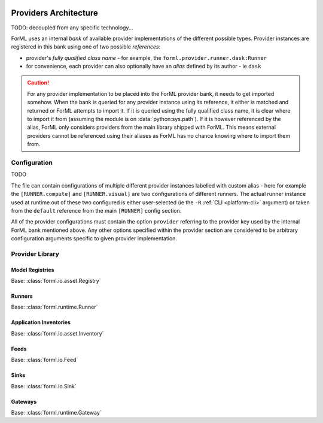  .. Licensed to the Apache Software Foundation (ASF) under one
    or more contributor license agreements.  See the NOTICE file
    distributed with this work for additional information
    regarding copyright ownership.  The ASF licenses this file
    to you under the Apache License, Version 2.0 (the
    "License"); you may not use this file except in compliance
    with the License.  You may obtain a copy of the License at
 ..   http://www.apache.org/licenses/LICENSE-2.0
 .. Unless required by applicable law or agreed to in writing,
    software distributed under the License is distributed on an
    "AS IS" BASIS, WITHOUT WARRANTIES OR CONDITIONS OF ANY
    KIND, either express or implied.  See the License for the
    specific language governing permissions and limitations
    under the License.

Providers Architecture
======================

TODO: decoupled from any specific technology...

ForML uses an internal *bank* of available provider implementations of the different possible types.
Provider instances are registered in this bank using one of two possible *references*:

* provider's *fully qualified class name* - for example, the ``forml.provider.runner.dask:Runner``
* for convenience, each provider can also optionally have an *alias* defined by its author - ie
  ``dask``

.. caution::
   For any provider implementation to be placed into the ForML provider bank, it needs to get
   imported somehow. When the bank is queried for any provider instance using its reference, it
   either is matched and returned or ForML attempts to import it. If it is queried using the
   fully qualified class name, it is clear where to import it from (assuming the module is on
   :data:`python:sys.path`). If it is however referenced by the alias, ForML only considers
   providers from the main library shipped with ForML. This means external providers cannot be
   referenced using their aliases as ForML has no chance knowing where to import them from.

Configuration
-------------

TODO


.. code-block:: toml
   :caption: config.toml
   :linenos:

    logcfg = "logging.ini"

    [RUNNER]
    default = "compute"

    [RUNNER.compute]
    provider = "dask"
    scheduler = "multiprocessing"

    [RUNNER.visual]
    provider = "graphviz"
    format = "png"


    [REGISTRY]
    default = "homedir"

    [REGISTRY.homedir]
    provider = "posix"
    #path = ~/.forml/registry


    [FEED]
    default = ["openlake"]

    [FEED.openlake]
    provider = "openlake:Local"


    [SINK]
    default = "stdout"

    [SINK.stdout]
    provider = "stdout"


    [INVENTORY]
    default = "homedir"

    [INVENTORY.homedir]
    provider = "posix"
    #path = ~/.forml/inventory


The file can contain configurations of multiple different provider instances labelled with custom alias - here for
example the ``[RUNNER.compute]`` and ``[RUNNER.visual]`` are two configurations of different runners. The actual runner
instance used at runtime out of these two configured is either user-selected (ie the ``-R``
:ref:`CLI <platform-cli>` argument) or taken from the ``default`` reference from the main
``[RUNNER]`` config section.


All of the provider configurations must contain the option ``provider`` referring to the provider key used by the
internal ForML bank mentioned above. Any other options specified within the provider section are considered to be
arbitrary configuration arguments specific to given provider implementation.


Provider Library
----------------


Model Registries
^^^^^^^^^^^^^^^^

Base: :class:`forml.io.asset.Registry`

.. autosummary::
   :template: provider.rst
   :nosignatures:
   :toctree: _auto

   forml.provider.registry.filesystem.volatile.Registry
   forml.provider.registry.filesystem.posix.Registry
   forml.provider.registry.mlflow.Registry


Runners
^^^^^^^

Base: :class:`forml.runtime.Runner`

.. autosummary::
   :template: provider.rst
   :nosignatures:
   :toctree: _auto

   forml.provider.runner.dask.Runner
   forml.provider.runner.graphviz.Runner
   forml.provider.runner.pyfunc.Runner


Application Inventories
^^^^^^^^^^^^^^^^^^^^^^^

Base: :class:`forml.io.asset.Inventory`

.. autosummary::
   :template: provider.rst
   :nosignatures:
   :toctree: _auto

   forml.provider.inventory.posix.Inventory

Feeds
^^^^^

Base: :class:`forml.io.Feed`

.. autosummary::
   :template: provider.rst
   :nosignatures:
   :toctree: _auto

   forml.provider.feed.static.Feed
   openlake.Local

Sinks
^^^^^

Base: :class:`forml.io.Sink`

.. autosummary::
   :template: provider.rst
   :nosignatures:
   :toctree: _auto

   forml.provider.sink.stdout.Sink

Gateways
^^^^^^^^

Base: :class:`forml.runtime.Gateway`

.. autosummary::
   :template: provider.rst
   :nosignatures:
   :toctree: _auto

   forml.provider.gateway.rest.Gateway
